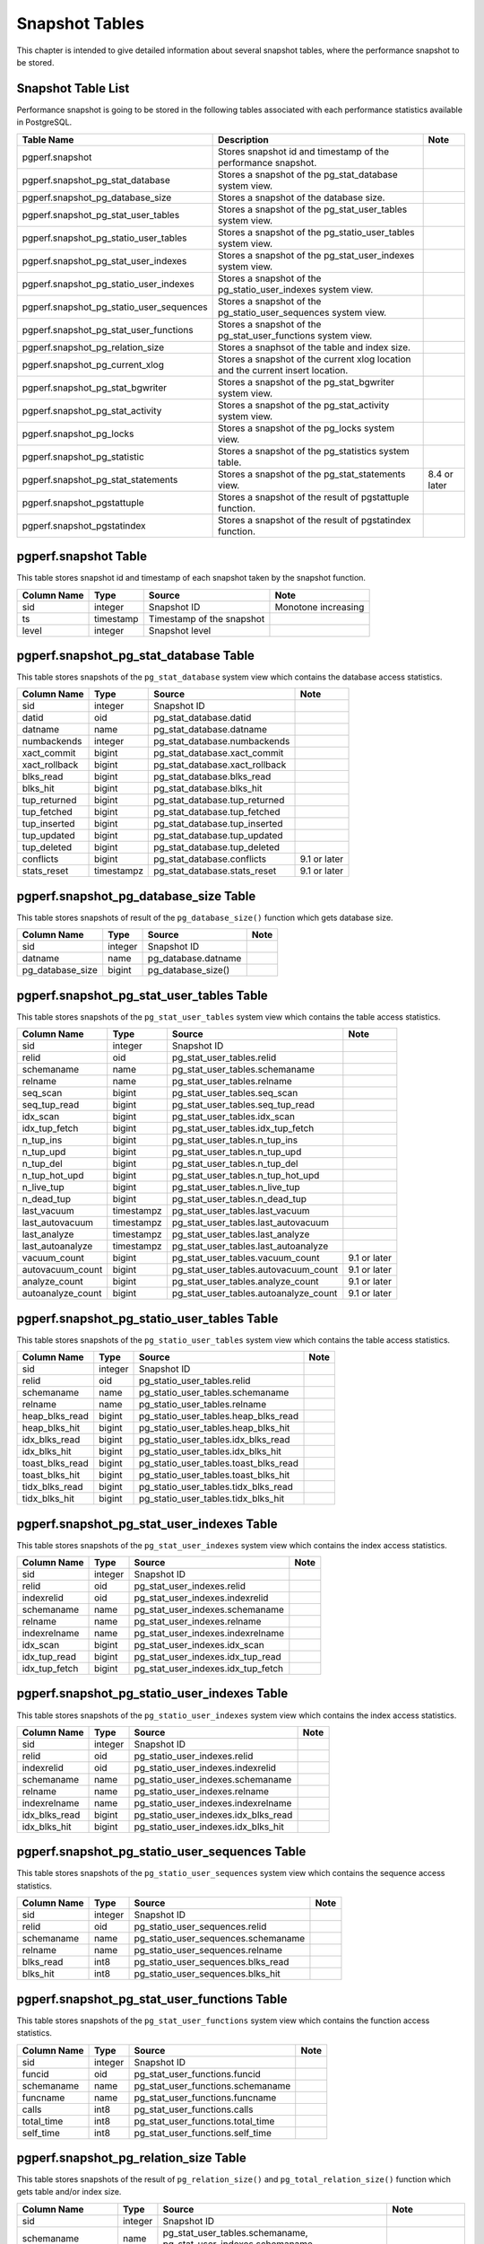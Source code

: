 Snapshot Tables
===============

This chapter is intended to give detailed information about several snapshot tables, where the performance snapshot to be stored.

Snapshot Table List
-------------------

Performance snapshot is going to be stored in the following tables associated with each performance statistics available in PostgreSQL.

.. csv-table::
   :header-rows: 1

   Table Name, Description, Note
   pgperf.snapshot, Stores snapshot id and timestamp of the performance snapshot.
   pgperf.snapshot_pg_stat_database, Stores a snapshot of the pg_stat_database system view.
   pgperf.snapshot_pg_database_size, Stores a snapshot of the database size.
   pgperf.snapshot_pg_stat_user_tables, Stores a snapshot of the pg_stat_user_tables system view.
   pgperf.snapshot_pg_statio_user_tables, Stores a snapshot of the pg_statio_user_tables system view.
   pgperf.snapshot_pg_stat_user_indexes, Stores a snapshot of the pg_stat_user_indexes system view.
   pgperf.snapshot_pg_statio_user_indexes, Stores a snapshot of the pg_statio_user_indexes system view.
   pgperf.snapshot_pg_statio_user_sequences, Stores a snapshot of the pg_statio_user_sequences system view.
   pgperf.snapshot_pg_stat_user_functions, Stores a snapshot of the pg_stat_user_functions system view.
   pgperf.snapshot_pg_relation_size, Stores a snaphsot of the table and index size.
   pgperf.snapshot_pg_current_xlog, Stores a snapshot of the current xlog location and the current insert location.
   pgperf.snapshot_pg_stat_bgwriter, Stores a snapshot of the pg_stat_bgwriter system view.
   pgperf.snapshot_pg_stat_activity, Stores a snapshot of the pg_stat_activity system view.
   pgperf.snapshot_pg_locks, Stores a snapshot of the pg_locks system view.
   pgperf.snapshot_pg_statistic, Stores a snapshot of the pg_statistics system table.
   pgperf.snapshot_pg_stat_statements, Stores a snapshot of the pg_stat_statements view., 8.4 or later
   pgperf.snapshot_pgstattuple, Stores a snapshot of the result of pgstattuple function.
   pgperf.snapshot_pgstatindex, Stores a snapshot of the result of pgstatindex function.

pgperf.snapshot Table
---------------------

This table stores snapshot id and timestamp of each snapshot taken by the snapshot function.

===================== ================ ========================= ============
Column Name           Type             Source                    Note
===================== ================ ========================= ============
sid                   integer          Snapshot ID               Monotone increasing
ts                    timestamp        Timestamp of the snapshot
level                 integer          Snapshot level
===================== ================ ========================= ============



pgperf.snapshot_pg_stat_database Table
--------------------------------------

This table stores snapshots of the ``pg_stat_database`` system view which contains the database access statistics.

===================== ================ ====================================== ===========
Column Name           Type             Source                                 Note
===================== ================ ====================================== ===========
sid                   integer          Snapshot ID
datid                 oid              pg_stat_database.datid
datname               name             pg_stat_database.datname
numbackends           integer          pg_stat_database.numbackends
xact_commit           bigint           pg_stat_database.xact_commit
xact_rollback         bigint           pg_stat_database.xact_rollback
blks_read             bigint           pg_stat_database.blks_read
blks_hit              bigint           pg_stat_database.blks_hit
tup_returned          bigint           pg_stat_database.tup_returned
tup_fetched           bigint           pg_stat_database.tup_fetched
tup_inserted          bigint           pg_stat_database.tup_inserted
tup_updated           bigint           pg_stat_database.tup_updated
tup_deleted           bigint           pg_stat_database.tup_deleted
conflicts             bigint           pg_stat_database.conflicts             9.1 or later
stats_reset           timestampz       pg_stat_database.stats_reset           9.1 or later
===================== ================ ====================================== ===========


pgperf.snapshot_pg_database_size Table
--------------------------------------

This table stores snapshots of result of the ``pg_database_size()`` function which gets database size.

===================== ================ ====================================== ===========
Column Name           Type             Source                                 Note
===================== ================ ====================================== ===========
sid                   integer          Snapshot ID
datname               name             pg_database.datname
pg_database_size      bigint           pg_database_size()
===================== ================ ====================================== ===========


pgperf.snapshot_pg_stat_user_tables Table
-----------------------------------------

This table stores snapshots of the ``pg_stat_user_tables`` system view which contains the table access statistics.

===================== ================ ====================================== ===========
Column Name           Type             Source                                 Note
===================== ================ ====================================== ===========
sid                   integer          Snapshot ID
relid                 oid              pg_stat_user_tables.relid
schemaname            name             pg_stat_user_tables.schemaname
relname               name             pg_stat_user_tables.relname
seq_scan              bigint           pg_stat_user_tables.seq_scan
seq_tup_read          bigint           pg_stat_user_tables.seq_tup_read
idx_scan              bigint           pg_stat_user_tables.idx_scan
idx_tup_fetch         bigint           pg_stat_user_tables.idx_tup_fetch
n_tup_ins             bigint           pg_stat_user_tables.n_tup_ins
n_tup_upd             bigint           pg_stat_user_tables.n_tup_upd
n_tup_del             bigint           pg_stat_user_tables.n_tup_del
n_tup_hot_upd         bigint           pg_stat_user_tables.n_tup_hot_upd
n_live_tup            bigint           pg_stat_user_tables.n_live_tup
n_dead_tup            bigint           pg_stat_user_tables.n_dead_tup
last_vacuum           timestampz       pg_stat_user_tables.last_vacuum
last_autovacuum       timestampz       pg_stat_user_tables.last_autovacuum
last_analyze          timestampz       pg_stat_user_tables.last_analyze
last_autoanalyze      timestampz       pg_stat_user_tables.last_autoanalyze
vacuum_count          bigint           pg_stat_user_tables.vacuum_count       9.1 or later
autovacuum_count      bigint           pg_stat_user_tables.autovacuum_count   9.1 or later
analyze_count         bigint           pg_stat_user_tables.analyze_count      9.1 or later
autoanalyze_count     bigint           pg_stat_user_tables.autoanalyze_count  9.1 or later
===================== ================ ====================================== ===========

pgperf.snapshot_pg_statio_user_tables Table
-------------------------------------------

This table stores snapshots of the ``pg_statio_user_tables`` system view which contains the table access statistics.

===================== ================ ====================================== ===========
Column Name           Type             Source                                 Note
===================== ================ ====================================== ===========
sid                   integer          Snapshot ID
relid                 oid              pg_statio_user_tables.relid
schemaname            name             pg_statio_user_tables.schemaname
relname               name             pg_statio_user_tables.relname
heap_blks_read        bigint           pg_statio_user_tables.heap_blks_read
heap_blks_hit         bigint           pg_statio_user_tables.heap_blks_hit
idx_blks_read         bigint           pg_statio_user_tables.idx_blks_read
idx_blks_hit          bigint           pg_statio_user_tables.idx_blks_hit
toast_blks_read       bigint           pg_statio_user_tables.toast_blks_read
toast_blks_hit        bigint           pg_statio_user_tables.toast_blks_hit
tidx_blks_read        bigint           pg_statio_user_tables.tidx_blks_read
tidx_blks_hit         bigint           pg_statio_user_tables.tidx_blks_hit
===================== ================ ====================================== ===========


pgperf.snapshot_pg_stat_user_indexes Table
------------------------------------------

This table stores snapshots of the ``pg_stat_user_indexes`` system view which contains the index access statistics.

===================== ================ ====================================== ===========
Column Name           Type             Source                                 Note
===================== ================ ====================================== ===========
sid                   integer          Snapshot ID
relid                 oid              pg_stat_user_indexes.relid
indexrelid            oid              pg_stat_user_indexes.indexrelid
schemaname            name             pg_stat_user_indexes.schemaname
relname               name             pg_stat_user_indexes.relname
indexrelname          name             pg_stat_user_indexes.indexrelname
idx_scan              bigint           pg_stat_user_indexes.idx_scan
idx_tup_read          bigint           pg_stat_user_indexes.idx_tup_read
idx_tup_fetch         bigint           pg_stat_user_indexes.idx_tup_fetch
===================== ================ ====================================== ===========


pgperf.snapshot_pg_statio_user_indexes Table
--------------------------------------------

This table stores snapshots of the ``pg_statio_user_indexes`` system view which contains the index access statistics.

===================== ================ ====================================== ===========
Column Name           Type             Source                                 Note
===================== ================ ====================================== ===========
sid                   integer          Snapshot ID
relid                 oid              pg_statio_user_indexes.relid
indexrelid            oid              pg_statio_user_indexes.indexrelid
schemaname            name             pg_statio_user_indexes.schemaname
relname               name             pg_statio_user_indexes.relname
indexrelname          name             pg_statio_user_indexes.indexrelname
idx_blks_read         bigint           pg_statio_user_indexes.idx_blks_read
idx_blks_hit          bigint           pg_statio_user_indexes.idx_blks_hit
===================== ================ ====================================== ===========


pgperf.snapshot_pg_statio_user_sequences Table
----------------------------------------------

This table stores snapshots of the ``pg_statio_user_sequences`` system view which contains the sequence access statistics.

===================== ================ ====================================== ===========
Column Name           Type             Source                                 Note
===================== ================ ====================================== ===========
sid                   integer          Snapshot ID
relid                 oid              pg_statio_user_sequences.relid
schemaname            name             pg_statio_user_sequences.schemaname
relname               name             pg_statio_user_sequences.relname
blks_read             int8             pg_statio_user_sequences.blks_read
blks_hit              int8             pg_statio_user_sequences.blks_hit
===================== ================ ====================================== ===========


pgperf.snapshot_pg_stat_user_functions Table
--------------------------------------------

This table stores snapshots of the ``pg_stat_user_functions`` system view which contains the function access statistics.

===================== ================ ====================================== ===========
Column Name           Type             Source                                 Note
===================== ================ ====================================== ===========
sid                   integer          Snapshot ID
funcid                oid              pg_stat_user_functions.funcid
schemaname            name             pg_stat_user_functions.schemaname
funcname              name             pg_stat_user_functions.funcname
calls                 int8             pg_stat_user_functions.calls
total_time            int8             pg_stat_user_functions.total_time
self_time             int8             pg_stat_user_functions.self_time
===================== ================ ====================================== ===========


pgperf.snapshot_pg_relation_size Table
--------------------------------------

This table stores snapshots of the result of ``pg_relation_size()`` and ``pg_total_relation_size()`` function which gets table and/or index size.

====================== ================ ====================================== =============================
Column Name            Type             Source                                 Note
====================== ================ ====================================== =============================
sid                    integer          Snapshot ID
schemaname             name             pg_stat_user_tables.schemaname,
                                        pg_stat_user_indexes.schemaname
relid                  oid              pg_stat_user_tables.relid,
                                        pg_stat_user_indexes.indexrelid
relname                name             pg_class.relname
pg_relation_size       bigint           pg_relaion_size()
pg_total_relation_size bigint           pg_total_relaion_size()                Available only for tables
====================== ================ ====================================== =============================


pgperf.snapshot_pg_current_xlog Table
-------------------------------------

This table stores snapshots of the result of ``pg_current_xlog_location()`` and ``pg_current_xlog_insert_location()`` function which gets current WAL locations.

===================== ================ ====================================== ===========
Column Name           Type             Source                                 Note
===================== ================ ====================================== ===========
sid                   integer          Snaphsot ID
location              text             pg_current_xlog_location()
insert_location       text             pg_current_xlog_insert_location()
===================== ================ ====================================== ===========

pgperf.snapshot_pg_stat_bgwriter Table
--------------------------------------

This table stores snapshots of the ``pg_stat_bgwriter`` system view which contains the background writer statistics.

===================== ================ ====================================== ===========
Column Name           Type             Source                                 Note
===================== ================ ====================================== ===========
sid                   integer          Snapshot ID
checkpoints_timed     bigint           pg_stat_bgwriter.checkpoints_timed
checkpoints_req       bigint           pg_stat_bgwriter.checkpoints_req
checkpoint_write_time double precision pg_stat_bgwriter.checkpoint_write_time 9.2 or later
checkpoint_sync_time  double precision pg_stat_bgwriter.checkpoint_sync_time  9.2 or later
buffers_checkpoint    bigint           pg_stat_bgwriter.buffers_checkpoint
buffers_clean         bigint           pg_stat_bgwriter.buffers_clean
maxwritten_clean      bigint           pg_stat_bgwriter.maxwritten_clean
buffers_backend       bigint           pg_stat_bgwriter.buffers_backend
buffers_backend_fsync bigint           pg_stat_bgwriter.buffers_backend_fsync 9.1 or later
buffers_alloc         bigint           pg_stat_bgwriter.buffers_alloc
stats_reset           timestampz       pg_stat_bgwriter.stats_reset           9.1 or later
===================== ================ ====================================== ===========


pgperf.snapshot_pg_stat_activity Table
--------------------------------------

This table stores snapshots of the ``pg_stat_activity`` system view which contains the session information.

===================== ================ ====================================== ===========
Column Name           Type             Source                                 Note
===================== ================ ====================================== ===========
sid                   integer          Snapshot ID
datid                 oid              pg_stat_activity.datid
datname               name             pg_stat_activity.datname
procpid               int4             pg_stat_activity.procpid               9.1 or before
pid                   int4             pg_stat_activity.pid                   9.2 or later
usesysid              oid              pg_stat_activity.usesysid
usename               name             pg_stat_activity.usename
application_name      text             pg_stat_activity.application_name      9.0 or later
client_addr           inet             pg_stat_activity.client_addr
client_hostname       text             pg_stat_activity.client_hostname       9.1 or later
client_port           int4             pg_stat_activity.client_port
backend_start         timestamptz      pg_stat_activity.backend_start
xact_start            timestamptz      pg_stat_activity.xact_start
query_start           timestamptz      pg_stat_activity.query_start
state_change          timestamptz      pg_stat_activity.state_change          9.2 or later
waiting               bool             pg_stat_activity.waiting
state                 text             pg_stat_activity.state                 9.2 or later
current_query         text             pg_stat_activity.current_query         9.1 or before
query                 text             pg_stat_activity.query                 9.2 or later
===================== ================ ====================================== ===========

pgperf.snapshot_pg_locks Table
------------------------------

This table stores snapshots of the ``pg_locks`` system view which contains the lock information.

===================== ================ ====================================== ===========
Column Name           Type             Source                                 Note
===================== ================ ====================================== ===========
sid                   integer          Snapshot ID
locktype              text             pg_locks.locktype
database              oid              pg_locks.database
relation              oid              pg_locks.relation
page                  int4             pg_locks.page
tuple                 int2             pg_locks.tuple
virtualxid            text             pg_locks.virtualxid
transactionid         xid              pg_locks.transactionid
classid               oid              pg_locks.classid
objid                 oid              pg_locks.objid
objsubid              int2             pg_locks.objsubid
virtualtransaction    text             pg_locks.virtualtransaction
pid                   int4             pg_locks.pid
mode                  text             pg_locks.mode
granted               bool             pg_locks.granted
fastpath              bool             pg_locks.fastpath                      9.2 or later
===================== ================ ====================================== ===========

pgperf.snapshot_pg_statistic Table
----------------------------------

This table stores snapshots of the ``pg_statistic`` system table which contains the optimizer statistics.

===================== ================ ====================================== ===========
Column Name           Type             Source                                 Note
===================== ================ ====================================== ===========
sid                   integer          Snapshot ID
starelid              oid              pg_statistic.starelid
starelname            name             pg_class.relname
staattnum             smallint         pg_statistic.staattnum
staattname            name             pg_attribute.attname
stainherit            boolean          pg_statistic.stainherit                9.0 or later
stanullfrac           real             pg_statistic.stanullfrac
stawidth              integer          pg_statistic.stawidth
stadistinct           real             pg_statistic.stadistinct
stakind1              smallint         pg_statistic.stakind1
stakind2              smallint         pg_statistic.stakind2
stakind3              smallint         pg_statistic.stakind3
stakind4              smallint         pg_statistic.stakind4
stakind5              smallint         pg_statistic.stakind5                  9.2 or later
staop1                oid              pg_statistic.staop1
staop2                oid              pg_statistic.staop2
staop3                oid              pg_statistic.staop3
staop4                oid              pg_statistic.staop4
staop5                oid              pg_statistic.staop5                    9.2 or later
stanumbers1           real[]           pg_statistic.stanumbers1
stanumbers2           real[]           pg_statistic.stanumbers2
stanumbers3           real[]           pg_statistic.stanumbers3
stanumbers4           real[]           pg_statistic.stanumbers4
stanumbers5           real[]           pg_statistic.stanumbers5               9.2 or later
stavalues1            text             pg_statistic.stavalues1
stavalues2            text             pg_statistic.stavalues2
stavalues3            text             pg_statistic.stavalues3
stavalues4            text             pg_statistic.stavalues4
stavalues5            text             pg_statistic.stavalues5                9.2 or later
===================== ================ ====================================== ===========

pgperf.snapshot_pg_stat_statements Table
----------------------------------------

This table stores snapshots of the ``pg_stat_statements`` view which contains the session statistics. This table is available only when the ``pg_stat_statements`` module has been installed and enabled.

===================== ================ ====================================== ===========
Column Name           Type             Source                                 Note
===================== ================ ====================================== ===========
sid                   integer          Snapshot ID
userid                oid              pg_stat_statements.userid
dbid                  oid              pg_stat_statements.dbid
query                 text             pg_stat_statements.query
calls                 bigint           pg_stat_statements.calls
total_time            double precision pg_stat_statements.total_time
rows                  bigint           pg_stat_statements.rows
shared_blks_hit       bigint           pg_stat_statements.shared_blks_hit
shared_blks_read      bigint           pg_stat_statements.shared_blks_read
shared_blks_dirtied   bigint           pg_stat_statements.shared_blks_dirtied 9.2 or later
shared_blks_written   bigint           pg_stat_statements.shared_blks_written
local_blks_hit        bigint           pg_stat_statements.local_blks_hit
local_blks_read       bigint           pg_stat_statements.local_blks_read
local_blks_dirtied    bigint           pg_stat_statements.local_blks_dirtied  9.2 or later
local_blks_written    bigint           pg_stat_statements.local_blks_written
temp_blks_read        bigint           pg_stat_statements.temp_blks_read
temp_blks_written     bigint           pg_stat_statements.temp_blks_written
blk_read_time         double precision pg_stat_statements.blk_read_time       9.2 or later
blk_write_time        double precision pg_stat_statements.blk_write_time      9.2 or later
===================== ================ ====================================== ===========

pgperf.snapshot_pgstattuple Table
---------------------------------

This table stores snapshots of the result of the ``pgstattuple()`` function which gets the table fragmentation statistics. This table is available only when the ``pgstattuple`` module has been installed.

===================== ================ ====================================== ===========
Column Name           Type             Source                                 Note
===================== ================ ====================================== ===========
sid                   integer          Snapshot ID
schemaname            name             pg_stat_user_tables.schemaname
relname               name             pg_stat_user_tables.relname
table_len             int8             pgstattuple().table_len
tuple_count           int8             pgstattuple().tuple_count
tuple_len             int8             pgstattuple().tuple_len
tuple_percent         float8           pgstattuple().tuple_percent
dead_tuple_count      int8             pgstattuple().dead_tuple_count
dead_tuple_len        int8             pgstattuple().dead_tuple_len
dead_tuple_percent    float8           pgstattuple().dead_tuple_percent
free_space            int8             pgstattuple().free_space
free_percent          float8           pgstattuple().free_percent
===================== ================ ====================================== ===========

pgperf.snapshot_pgstatindex Table
---------------------------------

This table stores snapshots of the result of the ``pgstatindex()`` function which gets the index fragmentation statistics. This table is available only when the ``pgstattuple`` module has been installed.

===================== ================ ====================================== ===========
Column Name           Type             Source                                 Note
===================== ================ ====================================== ===========
sid                   integer          Snapshot ID
schemaname            name             pg_stat_user_indexes.schemaname
relname               name             pg_stat_user_indexes.relname
indexrelname          name             pg_stat_user_indexes.indexrelname
version               int4             pgstatindex().version
tree_level            int4             pgstatindex().tree_level
index_size            int8             pgstatindex().index_size
root_block_no         int8             pgstatindex().root_block_no
internal_pages        int8             pgstatindex().internal_pages
leaf_pages            int8             pgstatindex().leaf_pages
empty_pages           int8             pgstatindex().empty_pages
deleted_pages         int8             pgstatindex().deleted_pages
avg_leaf_density      float8           pgstatindex().avg_leaf_density
leaf_fragmentation    float8           pgstatindex().leaf_fragmentation
===================== ================ ====================================== ===========

